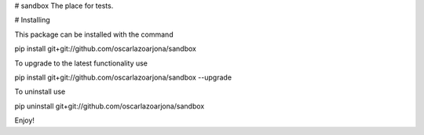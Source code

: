 # sandbox
The place for tests.

# Installing

This package can be installed with the command

pip install git+git://github.com/oscarlazoarjona/sandbox

To upgrade to the latest functionality use

pip install git+git://github.com/oscarlazoarjona/sandbox --upgrade

To uninstall use

pip uninstall git+git://github.com/oscarlazoarjona/sandbox

Enjoy!
